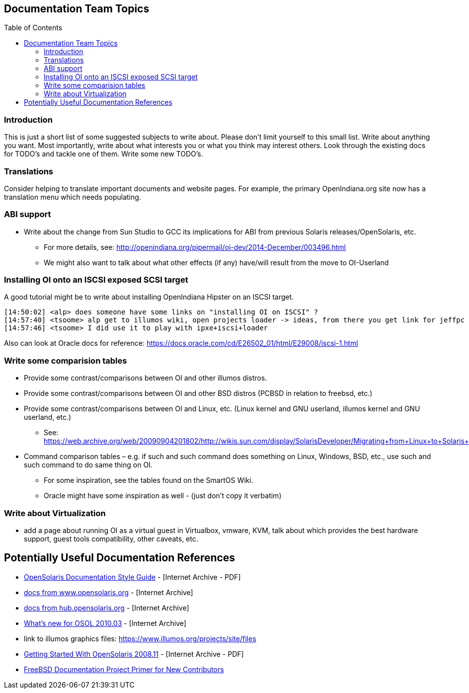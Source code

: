 // vim: set syntax=asciidoc:

// Start of document parameters

:toc: macro
:icons: font
:awestruct-layout: asciidoctor

// End of document parameters


== Documentation Team Topics


// Table of Contents Directive
toc::[levels=2]


=== Introduction

This is just a short list of some suggested subjects to write about.
Please don't limit yourself to this small list.
Write about anything you want.
Most importantly, write about what interests you or what you think may interest others.
Look through the existing docs for TODO's and tackle one of them.
Write some new TODO's.

=== Translations

Consider helping to translate important documents and website pages.
For example, the primary OpenIndiana.org site now has a translation menu which needs populating.


=== ABI support

* Write about the change from Sun Studio to GCC its implications for ABI from previous Solaris releases/OpenSolaris, etc.
** For more details, see: http://openindiana.org/pipermail/oi-dev/2014-December/003496.html
** We might also want to talk about what other effects (if any) have/will result from the move to OI-Userland  


=== Installing OI onto an ISCSI exposed SCSI target

A good tutorial might be to write about installing OpenIndiana Hipster on an ISCSI target.

[source, console]
----
[14:50:02] <alp> does someone have some links on "installing OI on ISCSI" ?
[14:57:40] <tsoome> alp get to illumos wiki, open projects loader -> ideas, from there you get link for jeffpc iscsi experiment
[14:57:46] <tsoome> I did use it to play with ipxe+iscsi+loader
----

Also can look at Oracle docs for reference: https://docs.oracle.com/cd/E26502_01/html/E29008/iscsi-1.html


=== Write some comparision tables

* Provide some contrast/comparisons between OI and other illumos distros.
* Provide some contrast/comparisons between OI and other BSD distros (PCBSD in relation to freebsd, etc.)
* Provide some contrast/comparisons between OI and Linux, etc. (Linux kernel and GNU userland, illumos kernel and GNU userland, etc.)
** See: https://web.archive.org/web/20090904201802/http://wikis.sun.com/display/SolarisDeveloper/Migrating+from+Linux+to+Solaris+or+OpenSolaris
* Command comparison tables – e.g. if such and such command does something on Linux, Windows, BSD, etc., use such and such command to do same thing on OI.
** For some inspiration, see the tables found on the SmartOS Wiki.
** Oracle might have some inspiration as well - (just don't copy it verbatim)


=== Write about Virtualization

* add a page about running OI as a virtual guest in Virtualbox, vmware, KVM, talk about which provides the best hardware support, guest tools compatibility, other caveats, etc.


== Potentially Useful Documentation References

* https://web.archive.org/web/20081207155129/http://opensolaris.org/os/community/documentation/files/OSOLDOCSG.pdf[OpenSolaris Documentation Style Guide] - [Internet Archive - PDF]
* https://web.archive.org/web/20090823064740/http://www.opensolaris.org/os/community/documentation/[docs from www.opensolaris.org] - [Internet Archive]
* https://web.archive.org/web/20100909110451/http://hub.opensolaris.org/bin/view/Main/documentation[docs from hub.opensolaris.org] - [Internet Archive]
* https://web.archive.org/web/20110702071619/http://cr.opensolaris.org/~gman/opensolaris-whats-new-2010-03[What's new for OSOL 2010.03] - [Internet Archive]
* link to illumos graphics files: https://www.illumos.org/projects/site/files
* https://web.archive.org/web/20110904232819/http://dlc.sun.com/osol/docs/downloads/minibook/en/820-7102-10-Eng-doc.pdf[Getting Started With OpenSolaris 2008.11] - [Internet Archive - PDF]
* https://www.freebsd.org/doc/en_US.ISO8859-1/books/fdp-primer/[FreeBSD Documentation Project Primer for New Contributors]

